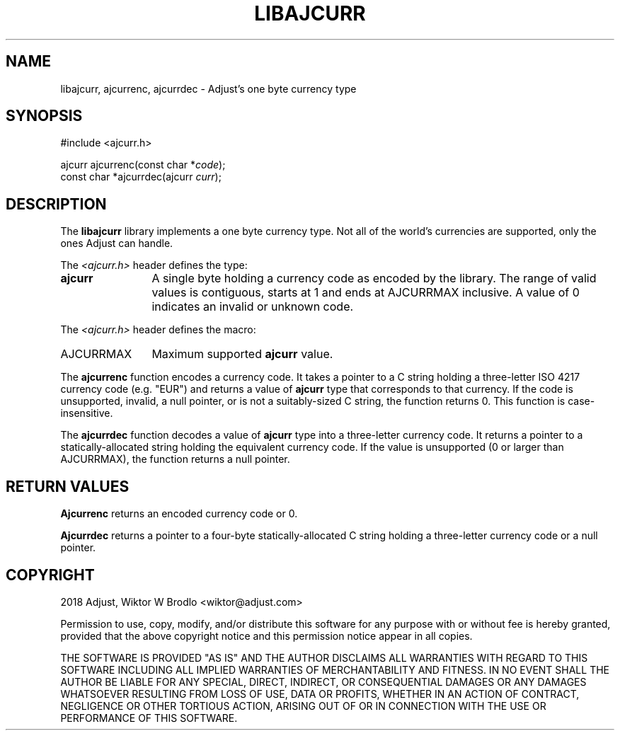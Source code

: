 .TH LIBAJCURR 7 2018-04-04 "Libajcurr 0.1" "Libajcurr manual"
.SH NAME
libajcurr, ajcurrenc, ajcurrdec \- Adjust's one byte currency type
.SH SYNOPSIS
.nf
#include <ajcurr.h>
.PP
.RI "ajcurr ajcurrenc(const char *" code );
.RI "const char *ajcurrdec(ajcurr " curr );
.fi
.SH DESCRIPTION
The
.B libajcurr
library implements a one byte currency type. Not all of the world's currencies
are supported, only the ones Adjust can handle.
.PP
The
.I <ajcurr.h>
header defines the type:
.IP \fBajcurr\fP 12
A single byte holding a currency code as encoded by the library. The range of
valid values is contiguous, starts at 1 and ends at AJCURRMAX inclusive. A value
of 0 indicates an invalid or unknown code.
.PP
The
.I <ajcurr.h>
header defines the macro:
.IP AJCURRMAX 12
Maximum supported
.B ajcurr
value.
.PP
The
.B ajcurrenc
function encodes a currency code. It takes a pointer to a C string
holding a three-letter ISO 4217 currency code (e.g. "EUR") and returns a value
of
.B ajcurr
type that corresponds to that currency. If the code is unsupported, invalid, a
null pointer, or is not a suitably-sized C string, the function returns 0. This
function is case-insensitive.
.PP
The
.B ajcurrdec
function decodes a value of
.B ajcurr
type into a three-letter currency code. It returns a pointer to a
statically-allocated string holding the equivalent currency code. If the value
is unsupported (0 or larger than AJCURRMAX), the function returns a null
pointer.
.SH RETURN VALUES
.B Ajcurrenc
returns an encoded currency code or 0.
.PP
.B Ajcurrdec
returns a pointer to a four-byte statically-allocated C string holding a
three-letter currency code or a null pointer.
.SH COPYRIGHT
2018 Adjust, Wiktor W Brodlo <wiktor@adjust.com>

Permission to use, copy, modify, and/or distribute this software for any purpose
with or without fee is hereby granted, provided that the above copyright notice
and this permission notice appear in all copies.

THE SOFTWARE IS PROVIDED "AS IS" AND THE AUTHOR DISCLAIMS ALL WARRANTIES WITH
REGARD TO THIS SOFTWARE INCLUDING ALL IMPLIED WARRANTIES OF MERCHANTABILITY AND
FITNESS. IN NO EVENT SHALL THE AUTHOR BE LIABLE FOR ANY SPECIAL, DIRECT,
INDIRECT, OR CONSEQUENTIAL DAMAGES OR ANY DAMAGES WHATSOEVER RESULTING FROM LOSS
OF USE, DATA OR PROFITS, WHETHER IN AN ACTION OF CONTRACT, NEGLIGENCE OR OTHER
TORTIOUS ACTION, ARISING OUT OF OR IN CONNECTION WITH THE USE OR PERFORMANCE OF
THIS SOFTWARE.
